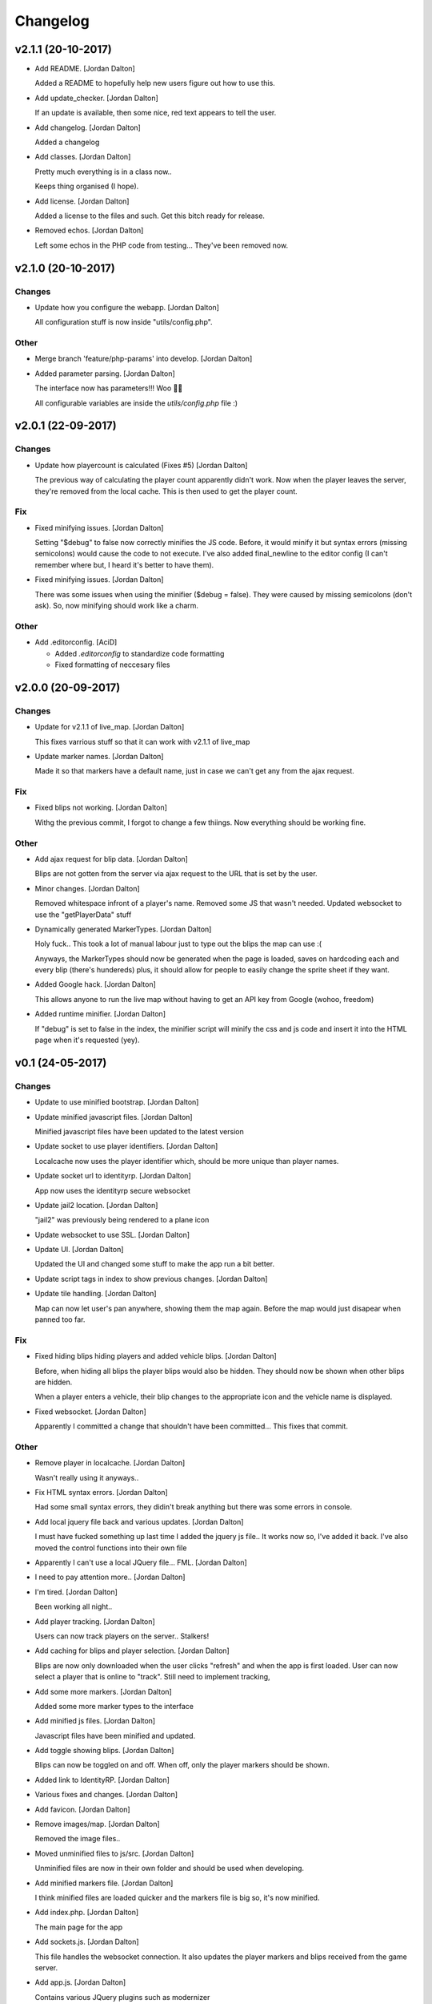 Changelog
=========


v2.1.1 (20-10-2017)
-------------------
- Add README. [Jordan Dalton]

  Added a README to hopefully help new users figure out how to use this.
- Add update_checker. [Jordan Dalton]

  If an update is available, then some nice, red text appears to tell the user.
- Add changelog. [Jordan Dalton]

  Added a changelog
- Add classes. [Jordan Dalton]

  Pretty much everything is in a class now..

  Keeps thing organised (I hope).
- Add license. [Jordan Dalton]

  Added a license to the files and such. Get this bitch ready for release.
- Removed echos. [Jordan Dalton]

  Left some echos in the PHP code from testing... They've been removed now.


v2.1.0 (20-10-2017)
-------------------

Changes
~~~~~~~
- Update how you configure the webapp. [Jordan Dalton]

  All configuration stuff is now inside "utils/config.php".

Other
~~~~~
- Merge branch 'feature/php-params' into develop. [Jordan Dalton]
- Added parameter parsing. [Jordan Dalton]

  The interface now has parameters!!! Woo 🎊🎊

  All configurable variables are inside the `utils/config.php` file :)


v2.0.1 (22-09-2017)
-------------------

Changes
~~~~~~~
- Update how playercount is calculated (Fixes #5) [Jordan Dalton]

  The previous way of calculating the player count apparently didn't work. Now when the player leaves the server, they're removed from the local cache. This is then used to get the player count.

Fix
~~~
- Fixed minifying issues. [Jordan Dalton]

  Setting "$debug" to false  now correctly minifies the JS code. Before, it would minify it but syntax errors (missing semicolons) would cause the code to not execute.
  I've also added final_newline to the editor config (I can't remember where but, I heard it's better to have them).
- Fixed minifying issues. [Jordan Dalton]

  There was some issues when using the minifier ($debug = false). They were caused by missing semicolons (don't ask). So, now minifying should work like a charm.

Other
~~~~~
- Add .editorconfig. [AciD]

  - Added `.editorconfig` to standardize code formatting
  - Fixed formatting of neccesary files


v2.0.0 (20-09-2017)
-------------------

Changes
~~~~~~~
- Update for v2.1.1 of live_map. [Jordan Dalton]

  This fixes varrious stuff so that it can work with v2.1.1 of live_map
- Update marker names. [Jordan Dalton]

  Made it so that markers have a default name, just in case we can't get any from the ajax request.

Fix
~~~
- Fixed blips not working. [Jordan Dalton]

  Withg the previous commit, I forgot to change a few thiings. Now everything should be working fine.

Other
~~~~~
- Add ajax request for blip data. [Jordan Dalton]

  Blips are not gotten from the server via ajax request to the URL that is set by the user.
- Minor changes. [Jordan Dalton]

  Removed whitespace infront of a player's name.
  Removed some JS that wasn't needed.
  Updated websocket to use the "getPlayerData" stuff
- Dynamically generated MarkerTypes. [Jordan Dalton]

  Holy fuck.. This took a lot of manual labour just to type out the blips the map can use :(

  Anyways, the MarkerTypes should now be generated when the page is loaded, saves on hardcoding each and every blip (there's hundereds) plus, it should allow for people to easily change the sprite sheet if they want.
- Added Google hack. [Jordan Dalton]

  This allows anyone to run the live map without having to get an API  key from Google (wohoo, freedom)
- Added runtime minifier. [Jordan Dalton]

  If "debug" is set to false in the index, the minifier script will minify the css and js code and insert it into the HTML page when it's requested (yey).


v0.1 (24-05-2017)
-----------------

Changes
~~~~~~~
- Update to use minified bootstrap. [Jordan Dalton]
- Update minified javascript files. [Jordan Dalton]

  Minified javascript files have been updated to the latest version
- Update socket to use player identifiers. [Jordan Dalton]

  Localcache now uses the player identifier which, should be more unique than player names.
- Update socket url to identityrp. [Jordan Dalton]

  App now uses the identityrp secure websocket
- Update jail2 location. [Jordan Dalton]

  "jail2" was previously being rendered to a plane icon
- Update websocket to use SSL. [Jordan Dalton]
- Update UI. [Jordan Dalton]

  Updated the UI and changed some stuff to make the app run a bit better.
- Update script tags in index to show previous changes. [Jordan Dalton]
- Update tile handling. [Jordan Dalton]

  Map can now let user's pan anywhere, showing them the map again. Before the map would just disapear when panned too far.

Fix
~~~
- Fixed hiding blips hiding players and added vehicle blips. [Jordan
  Dalton]

  Before, when hiding all blips the player blips would also be hidden. They should now be shown when other blips are hidden.

  When a player enters a vehicle, their blip changes to the appropriate icon and the vehicle name is displayed.
- Fixed websocket. [Jordan Dalton]

  Apparently I committed a change that shouldn't have been committed... This fixes that commit.

Other
~~~~~
- Remove player in localcache. [Jordan Dalton]

  Wasn't really using it anyways..
- Fix HTML syntax errors. [Jordan Dalton]

  Had some small syntax errors, they didin't break anything but there was some errors in console.
- Add local jquery file back and various updates. [Jordan Dalton]

  I must have fucked something up last time I added the jquery js file.. It works now so, I've added it back.
  I've also moved the control functions into their own file
- Apparently I can't use a local JQuery file... FML. [Jordan Dalton]
- I need to pay attention more.. [Jordan Dalton]
- I'm tired. [Jordan Dalton]

  Been working all night..
- Add player tracking. [Jordan Dalton]

  Users can now track players on the server.. Stalkers!
- Add caching for blips and player selection. [Jordan Dalton]

  Blips are now only downloaded when the user clicks "refresh" and when the app is first loaded.
  User can now select a player that is online to "track". Still need to implement tracking,
- Add some more markers. [Jordan Dalton]

  Added some more marker types to the interface
- Add minified js files. [Jordan Dalton]

  Javascript files have been minified and updated.
- Add toggle showing blips. [Jordan Dalton]

  Blips can now be toggled on and off. When off, only the player markers should be shown.
- Added link to IdentityRP. [Jordan Dalton]
- Various fixes and changes. [Jordan Dalton]
- Add favicon. [Jordan Dalton]
- Remove images/map. [Jordan Dalton]

  Removed the image files..
- Moved unminified files to js/src. [Jordan Dalton]

  Unminified files are now in their own folder and should be used when developing.
- Add minified markers file. [Jordan Dalton]

  I think minified files are loaded quicker and the markers file is big so, it's now minified.
- Add index.php. [Jordan Dalton]

  The main page for the app
- Add sockets.js. [Jordan Dalton]

  This file handles the websocket connection.
  It also updates the player markers and blips received from the game server.
- Add app.js. [Jordan Dalton]

  Contains various JQuery plugins such as modernizer
- Add utils.js. [Jordan Dalton]

  The utils file mainly contains utility methods such as game coords to map coords
- Add objects.js. [Jordan Dalton]

  This file contains the various objects that the app will use.
- Add init file. [Jordan Dalton]

  The init file will handle the initialization of the map.
- Add styles. [Jordan Dalton]

  Added the CSS files for styling the app
- Add marker types. [Jordan Dalton]

  Marker types been added to allow the correctt type to have the correct image from the spritesheet.
- Added js for map related stuff. [Jordan Dalton]

  Initializes the maps, controls and events.
- Add uv-invert tiles. [Jordan Dalton]

  Added the images for the uv-ivert map.. I don't think it's going to be used but.. They're here anyways..
- Add satalite tiles. [Jordan Dalton]

  Added the images for the satalite mapp
- Add road tiles. [Jordan Dalton]

  Images for the road map
- Add more atlas tiles. [Jordan Dalton]

  I'm starting to dislike sourcetree.
- Add missing atlas tiles. [Jordan Dalton]

  I didn't commit all tiles.. Here's the rest of them
- Add atlas tiles. [Jordan Dalton]

  Images for the atlas map
- Add icons. [Jordan Dalton]

  Icons to show on the map have been added.


